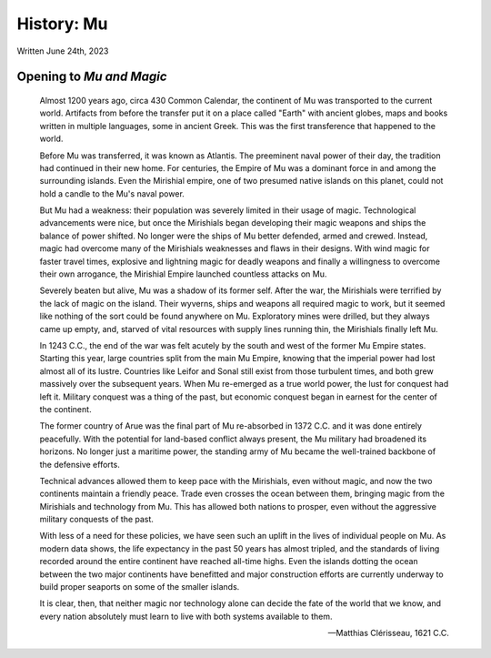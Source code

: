 History: Mu
~~~~~~~~~~~

Written June 24th, 2023

.. 2023.07.24

Opening to *Mu and Magic*
-------------------------

.. epigraph::

  Almost 1200 years ago, circa 430 Common Calendar, the continent of Mu was transported to the current world. Artifacts from before the transfer put it on a place called "Earth" with ancient globes, maps and books written in multiple languages, some in ancient Greek. This was the first transference that happened to the world.

  .. Yes, I'm changing this. Deal with it.

  Before Mu was transferred, it was known as Atlantis. The preeminent naval power of their day, the tradition had continued in their new home. For centuries, the Empire of Mu was a dominant force in and among the surrounding islands. Even the Mirishial empire, one of two presumed native islands on this planet, could not hold a candle to the Mu's naval power.

  But Mu had a weakness: their population was severely limited in their usage of magic. Technological advancements were nice, but once the Mirishials began developing their magic weapons and ships the balance of power shifted. No longer were the ships of Mu better defended, armed and crewed. Instead, magic had overcome many of the Mirishials weaknesses and flaws in their designs. With wind magic for faster travel times, explosive and lightning magic for deadly weapons and finally a willingness to overcome their own arrogance, the Mirishial Empire launched countless attacks on Mu.

  Severely beaten but alive, Mu was a shadow of its former self. After the war, the Mirishials were terrified by the lack of magic on the island. Their wyverns, ships and weapons all required magic to work, but it seemed like nothing of the sort could be found anywhere on Mu. Exploratory mines were drilled, but they always came up empty, and, starved of vital resources with supply lines running thin, the Mirishials finally left Mu.

  In 1243 C.C., the end of the war was felt acutely by the south and west of the former Mu Empire states. Starting this year, large countries split from the main Mu Empire, knowing that the imperial power had lost almost all of its lustre. Countries like Leifor and Sonal still exist from those turbulent times, and both grew massively over the subsequent years. When Mu re-emerged as a true world power, the lust for conquest had left it. Military conquest was a thing of the past, but economic conquest began in earnest for the center of the continent.

  The former country of Arue was the final part of Mu re-absorbed in 1372 C.C. and it was done entirely peacefully. With the potential for land-based conflict always present, the Mu military had broadened its horizons. No longer just a maritime power, the standing army of Mu became the well-trained backbone of the defensive efforts.

  Technical advances allowed them to keep pace with the Mirishials, even without magic, and now the two continents maintain a friendly peace. Trade even crosses the ocean between them, bringing magic from the Mirishials and technology from Mu. This has allowed both nations to prosper, even without the aggressive military conquests of the past.

  With less of a need for these policies, we have seen such an uplift in the lives of individual people on Mu. As modern data shows, the life expectancy in the past 50 years has almost tripled, and the standards of living recorded around the entire continent have reached all-time highs. Even the islands dotting the ocean between the two major continents have benefitted and major construction efforts are currently underway to build proper seaports on some of the smaller islands.

  It is clear, then, that neither magic nor technology alone can decide the fate of the world that we know, and every nation absolutely must learn to live with both systems available to them.

  -- Matthias Clérisseau, 1621 C.C.
